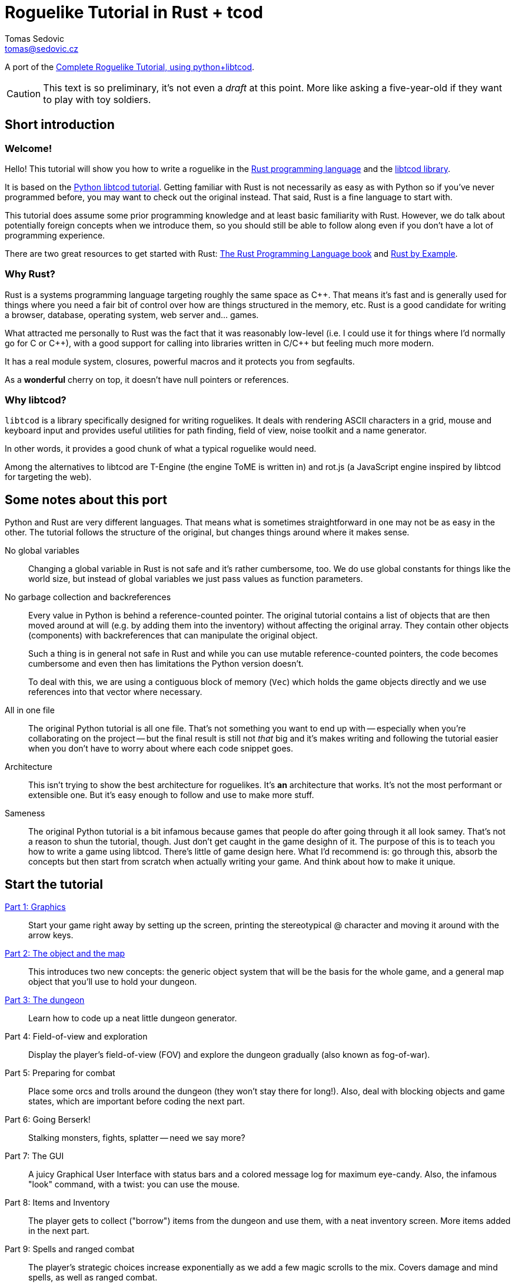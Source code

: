 = Roguelike Tutorial in Rust + tcod
:author: Tomas Sedovic
:email: tomas@sedovic.cz
ifdef::env-github[:outfilesuffix: .adoc]
:plusplus: ++

:origtutorial: http://www.roguebasin.com/index.php?title=Complete_Roguelike_Tutorial,_using_python%2Blibtcod
:rustlang: https://www.rust-lang.org/
:libtcod: http://roguecentral.org/doryen/libtcod/
:book: http://doc.rust-lang.org/book/
:rustbyexample: http://rustbyexample.com/

A port of the {origtutorial}[Complete Roguelike Tutorial, using python+libtcod].

CAUTION: This text is so preliminary, it's not even a _draft_ at this
point. More like asking a five-year-old if they want to play with toy
soldiers.

== Short introduction

=== Welcome!

Hello! This tutorial will show you how to write a roguelike in the
{rustlang}[Rust programming language] and the {libtcod}[libtcod
library].

It is based on the {origtutorial}[Python libtcod tutorial]. Getting
familiar with Rust is not necessarily as easy as with Python so if
you've never programmed before, you may want to check out the original
instead. That said, Rust is a fine language to start with.

This tutorial does assume some prior programming knowledge and at
least basic familiarity with Rust. However, we do talk about
potentially foreign concepts when we introduce them, so you should
still be able to follow along even if you don't have a lot of
programming experience.

There are two great resources to get started with Rust: {book}[The
Rust Programming Language book] and {rustbyexample}[Rust by Example].

=== Why Rust?

Rust is a systems programming language targeting roughly the same
space as C{plusplus}. That means it's fast and is generally used for things
where you need a fair bit of control over how are things structured in
the memory, etc. Rust is a good candidate for writing a browser,
database, operating system, web server and... games.

What attracted me personally to Rust was the fact that it was
reasonably low-level (i.e. I could use it for things where I'd
normally go for C or C{plusplus}), with a good support for calling into
libraries written in C/C{plusplus} but feeling much more modern.

It has a real module system, closures, powerful macros and it protects
you from segfaults.

As a *wonderful* cherry on top, it doesn't have null pointers or references.


=== Why libtcod?

`libtcod` is a library specifically designed for writing roguelikes.
It deals with rendering ASCII characters in a grid, mouse and keyboard
input and provides useful utilities for path finding, field of view,
noise toolkit and a name generator.

In other words, it provides a good chunk of what a typical roguelike would need.

Among the alternatives to libtcod are T-Engine (the engine ToME is
written in) and rot.js (a JavaScript engine inspired by libtcod for
targeting the web).

== Some notes about this port

Python and Rust are very different languages. That means what is
sometimes straightforward in one may not be as easy in the other. The
tutorial follows the structure of the original, but changes things
around where it makes sense.

No global variables::

Changing a global variable in Rust is not safe and it's rather
cumbersome, too. We do use global constants for things like the world
size, but instead of global variables we just pass values as function
parameters.

No garbage collection and backreferences::

Every value in Python is behind a reference-counted pointer. The
original tutorial contains a list of objects that are then moved
around at will (e.g. by adding them into the inventory) without
affecting the original array. They contain other objects (components)
with backreferences that can manipulate the original object.

+
Such a thing is in general not safe in Rust and while you can use
mutable reference-counted pointers, the code becomes cumbersome and
even then has limitations the Python version doesn't.

+
To deal with this, we are using a contiguous block of memory (`Vec`)
which holds the game objects directly and we use references into that
vector where necessary.

All in one file::

The original Python tutorial is all one file. That's not something you
want to end up with -- especially when you're collaborating on the
project -- but the final result is still not _that_ big and it's makes
writing and following the tutorial easier when you don't have to worry
about where each code snippet goes.

Architecture::

This isn't trying to show the best architecture for roguelikes. It's
*an* architecture that works. It's not the most performant or
extensible one. But it's easy enough to follow and use to make more
stuff.

Sameness::

The original Python tutorial is a bit infamous because games that
people do after going through it all look samey. That's not a reason
to shun the tutorial, though. Just don't get caught in the game
desighn of it. The purpose of this is to teach you how to write a game
using libtcod. There's little of game design here. What I'd recommend
is: go through this, absorb the concepts but then start from scratch
when actually writing your game. And think about how to make it
unique.

== Start the tutorial

<<part-1-graphics#,Part 1: Graphics>>::

Start your game right away by setting up the screen, printing the
  stereotypical @ character and moving it around with the arrow keys.

<<part-2-object-map#,Part 2: The object and the map>>::

  This introduces two new concepts: the generic object system that
  will be the basis for the whole game, and a general map object that
  you'll use to hold your dungeon.

<<part-3-dungeon#,Part 3: The dungeon>>::

  Learn how to code up a neat little dungeon generator.

Part 4: Field-of-view and exploration::

  Display the player's field-of-view (FOV) and explore the dungeon
  gradually (also known as fog-of-war).

Part 5: Preparing for combat::

  Place some orcs and trolls around the dungeon (they won't stay there
  for long!). Also, deal with blocking objects and game states, which
  are important before coding the next part.

Part 6: Going Berserk!::

  Stalking monsters, fights, splatter -- need we say more?

Part 7: The GUI::

  A juicy Graphical User Interface with status bars and a colored
  message log for maximum eye-candy. Also, the infamous "look"
  command, with a twist: you can use the mouse.

Part 8: Items and Inventory::

  The player gets to collect ("borrow") items from the dungeon and use
  them, with a neat inventory screen. More items added in the next
  part.

Part 9: Spells and ranged combat::

  The player's strategic choices increase exponentially as we add a
  few magic scrolls to the mix. Covers damage and mind spells, as well
  as ranged combat.

Part 10: Main menu and saving::

  A main menu complete with a background image and the ability to save
  and load the game.

Part 11: Dungeon levels and character progression::

  Let the player venture deeper into the dungeon and grow stronger,
  including experience gain, levels and raising stats!

Part 12: Monster and item progression::

  Deeper dungeon levels become increasingly more difficult! Here we
  create tools for dealing with chances and making them vary with
  level.

Part 13: Adventure gear::

  Swords, shields and other equipment can now help the player by
  granting hefty bonuses. The bonus system can also be used for all
  kinds of magics and buffs!
